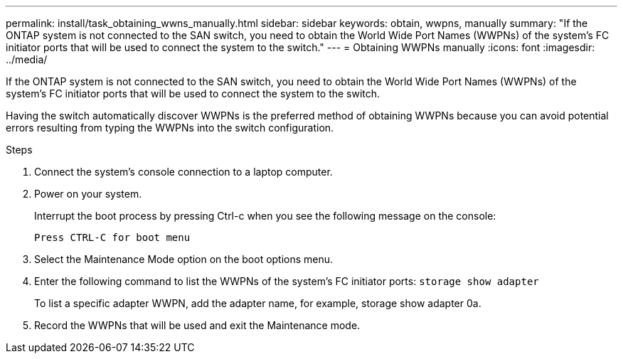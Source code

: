 ---
permalink: install/task_obtaining_wwns_manually.html
sidebar: sidebar
keywords: obtain, wwpns, manually
summary: "If the ONTAP system is not connected to the SAN switch, you need to obtain the World Wide Port Names (WWPNs) of the system’s FC initiator ports that will be used to connect the system to the switch."
---
= Obtaining WWPNs manually
:icons: font
:imagesdir: ../media/

[.lead]
If the ONTAP system is not connected to the SAN switch, you need to obtain the World Wide Port Names (WWPNs) of the system's FC initiator ports that will be used to connect the system to the switch.

Having the switch automatically discover WWPNs is the preferred method of obtaining WWPNs because you can avoid potential errors resulting from typing the WWPNs into the switch configuration.

.Steps
. Connect the system's console connection to a laptop computer.
. Power on your system.
+
Interrupt the boot process by pressing Ctrl-c when you see the following message on the console:
+
----
Press CTRL-C for boot menu
----

. Select the Maintenance Mode option on the boot options menu.
. Enter the following command to list the WWPNs of the system's FC initiator ports: `storage show adapter`
+
To list a specific adapter WWPN, add the adapter name, for example, storage show adapter 0a.

. Record the WWPNs that will be used and exit the Maintenance mode.
